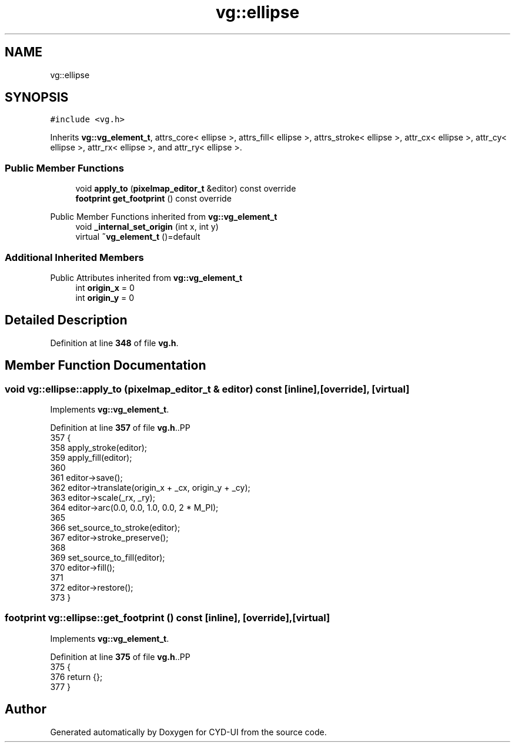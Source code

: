 .TH "vg::ellipse" 3 "CYD-UI" \" -*- nroff -*-
.ad l
.nh
.SH NAME
vg::ellipse
.SH SYNOPSIS
.br
.PP
.PP
\fC#include <vg\&.h>\fP
.PP
Inherits \fBvg::vg_element_t\fP, attrs_core< ellipse >, attrs_fill< ellipse >, attrs_stroke< ellipse >, attr_cx< ellipse >, attr_cy< ellipse >, attr_rx< ellipse >, and attr_ry< ellipse >\&.
.SS "Public Member Functions"

.in +1c
.ti -1c
.RI "void \fBapply_to\fP (\fBpixelmap_editor_t\fP &editor) const override"
.br
.ti -1c
.RI "\fBfootprint\fP \fBget_footprint\fP () const override"
.br
.in -1c

Public Member Functions inherited from \fBvg::vg_element_t\fP
.in +1c
.ti -1c
.RI "void \fB_internal_set_origin\fP (int x, int y)"
.br
.ti -1c
.RI "virtual \fB~vg_element_t\fP ()=default"
.br
.in -1c
.SS "Additional Inherited Members"


Public Attributes inherited from \fBvg::vg_element_t\fP
.in +1c
.ti -1c
.RI "int \fBorigin_x\fP = 0"
.br
.ti -1c
.RI "int \fBorigin_y\fP = 0"
.br
.in -1c
.SH "Detailed Description"
.PP 
Definition at line \fB348\fP of file \fBvg\&.h\fP\&.
.SH "Member Function Documentation"
.PP 
.SS "void vg::ellipse::apply_to (\fBpixelmap_editor_t\fP & editor) const\fC [inline]\fP, \fC [override]\fP, \fC [virtual]\fP"

.PP
Implements \fBvg::vg_element_t\fP\&.
.PP
Definition at line \fB357\fP of file \fBvg\&.h\fP\&..PP
.nf
357                                                               {
358         apply_stroke(editor);
359         apply_fill(editor);
360         
361         editor\->save();
362         editor\->translate(origin_x + _cx, origin_y + _cy);
363         editor\->scale(_rx, _ry);
364         editor\->arc(0\&.0, 0\&.0, 1\&.0, 0\&.0, 2 * M_PI);
365         
366         set_source_to_stroke(editor);
367         editor\->stroke_preserve();
368         
369         set_source_to_fill(editor);
370         editor\->fill();
371         
372         editor\->restore();
373       }
.fi

.SS "\fBfootprint\fP vg::ellipse::get_footprint () const\fC [inline]\fP, \fC [override]\fP, \fC [virtual]\fP"

.PP
Implements \fBvg::vg_element_t\fP\&.
.PP
Definition at line \fB375\fP of file \fBvg\&.h\fP\&..PP
.nf
375                                                {
376         return {};
377       }
.fi


.SH "Author"
.PP 
Generated automatically by Doxygen for CYD-UI from the source code\&.
